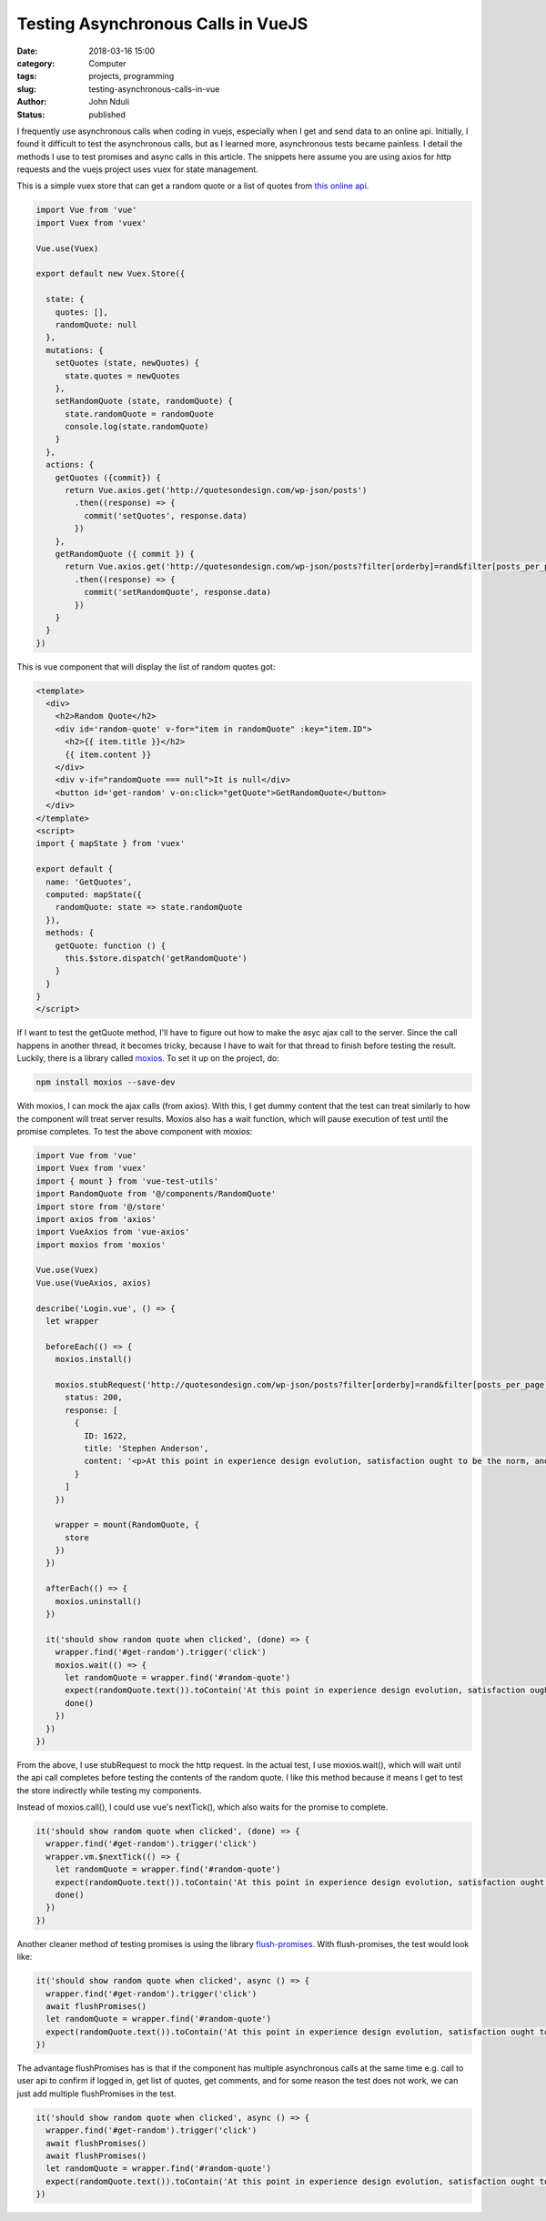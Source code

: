 ###################################
Testing Asynchronous Calls in VueJS
###################################

:date: 2018-03-16 15:00
:category: Computer
:tags: projects, programming
:slug: testing-asynchronous-calls-in-vue
:author: John Nduli
:status: published

I frequently use asynchronous calls when coding in vuejs,
especially when I get and send data to an online api. Initially, I
found it difficult to test the asynchronous calls, but as I
learned more, asynchronous tests became painless. I detail the
methods I use to test promises and async calls in this article.
The snippets here assume you are using axios for http requests and
the vuejs project uses vuex for state management.

This is a simple vuex store that can get a random quote or a list
of quotes from `this online api <http://quotesondesign.com/>`_.

.. code-block:: javascript

    import Vue from 'vue'
    import Vuex from 'vuex'

    Vue.use(Vuex)

    export default new Vuex.Store({

      state: {
        quotes: [],
        randomQuote: null
      },
      mutations: {
        setQuotes (state, newQuotes) {
          state.quotes = newQuotes
        },
        setRandomQuote (state, randomQuote) {
          state.randomQuote = randomQuote
          console.log(state.randomQuote)
        }
      },
      actions: {
        getQuotes ({commit}) {
          return Vue.axios.get('http://quotesondesign.com/wp-json/posts')
            .then((response) => {
              commit('setQuotes', response.data)
            })
        },
        getRandomQuote ({ commit }) {
          return Vue.axios.get('http://quotesondesign.com/wp-json/posts?filter[orderby]=rand&filter[posts_per_page]=1')
            .then((response) => {
              commit('setRandomQuote', response.data)
            })
        }
      }
    })






This is vue component that will display the list of random quotes got:

.. code-block:: javascript


    <template>
      <div>
        <h2>Random Quote</h2>
        <div id='random-quote' v-for="item in randomQuote" :key="item.ID">
          <h2>{{ item.title }}</h2>
          {{ item.content }}
        </div>
        <div v-if="randomQuote === null">It is null</div>
        <button id='get-random' v-on:click="getQuote">GetRandomQuote</button>
      </div>
    </template>
    <script>
    import { mapState } from 'vuex'

    export default {
      name: 'GetQuotes',
      computed: mapState({
        randomQuote: state => state.randomQuote
      }),
      methods: {
        getQuote: function () {
          this.$store.dispatch('getRandomQuote')
        }
      }
    }
    </script>

If I want to test the getQuote method, I'll have to figure out how
to make the asyc ajax call to the server. Since the call happens
in another thread, it becomes tricky, because I have to wait for
that thread to finish before testing the result. Luckily, there is
a library called `moxios <https://github.com/axios/moxios>`_. To
set it up on the project, do:

.. code-block:: bash

   npm install moxios --save-dev

With moxios, I can mock the ajax calls (from axios). With this, I
get dummy content that the test can treat similarly to how the
component will treat server results. Moxios also has a wait function, which will pause execution of test until the promise completes. To test the above component with moxios:

.. code-block:: javascript

    import Vue from 'vue'
    import Vuex from 'vuex'
    import { mount } from 'vue-test-utils'
    import RandomQuote from '@/components/RandomQuote'
    import store from '@/store'
    import axios from 'axios'
    import VueAxios from 'vue-axios'
    import moxios from 'moxios'

    Vue.use(Vuex)
    Vue.use(VueAxios, axios)

    describe('Login.vue', () => {
      let wrapper

      beforeEach(() => {
        moxios.install()

        moxios.stubRequest('http://quotesondesign.com/wp-json/posts?filter[orderby]=rand&filter[posts_per_page]=1', {
          status: 200,
          response: [
            {
              ID: 1622,
              title: 'Stephen Anderson',
              content: '<p>At this point in experience design evolution, satisfaction ought to be the norm, and delight out to be the goal.</p>\n'
            }
          ]
        })

        wrapper = mount(RandomQuote, {
          store
        })
      })

      afterEach(() => {
        moxios.uninstall()
      })

      it('should show random quote when clicked', (done) => {
        wrapper.find('#get-random').trigger('click')
        moxios.wait(() => {
          let randomQuote = wrapper.find('#random-quote')
          expect(randomQuote.text()).toContain('At this point in experience design evolution, satisfaction ought to be the norm, and delight out to be the goal.')
          done()
        })
      })
    })

From the above, I use stubRequest to mock the http request. In the
actual test, I use moxios.wait(), which will wait until the api
call completes before testing the contents of the random quote. I
like this method because it means I get to test the store
indirectly while testing my components.

Instead of moxios.call(), I could use vue's nextTick(), which
also waits for the promise to complete.

.. code-block:: javascript

   it('should show random quote when clicked', (done) => {
     wrapper.find('#get-random').trigger('click')
     wrapper.vm.$nextTick(() => {
       let randomQuote = wrapper.find('#random-quote')
       expect(randomQuote.text()).toContain('At this point in experience design evolution, satisfaction ought to be the norm, and delight out to be the goal.')
       done()
     })
   })


Another cleaner method of testing promises is using the library
`flush-promises <https://github.com/kentor/flush-promises>`_. With
flush-promises, the test would look like:

.. code-block:: javascript

   it('should show random quote when clicked', async () => {
     wrapper.find('#get-random').trigger('click')
     await flushPromises()
     let randomQuote = wrapper.find('#random-quote')
     expect(randomQuote.text()).toContain('At this point in experience design evolution, satisfaction ought to be the norm, and delight out to be the goal.')
   })

The advantage flushPromises has is that if the component has
multiple asynchronous calls at the same time e.g. call to user api
to confirm if logged in, get list of quotes, get comments, and
for some reason the test does not work, we can just add multiple
flushPromises in the test.


.. code-block:: javascript

   it('should show random quote when clicked', async () => {
     wrapper.find('#get-random').trigger('click')
     await flushPromises()
     await flushPromises()
     let randomQuote = wrapper.find('#random-quote')
     expect(randomQuote.text()).toContain('At this point in experience design evolution, satisfaction ought to be the norm, and delight out to be the goal.')
   })
